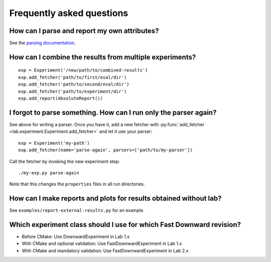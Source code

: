Frequently asked questions
==========================

How can I parse and report my own attributes?
---------------------------------------------

See the `parsing documentation <lab.parser.html>`_.


How can I combine the results from multiple experiments?
--------------------------------------------------------
::

    exp = Experiment('/new/path/to/combined-results')
    exp.add_fetcher('path/to/first/eval/dir')
    exp.add_fetcher('path/to/second/eval/dir')
    exp.add_fetcher('path/to/experiment/dir')
    exp.add_report(AbsoluteReport())


I forgot to parse something. How can I run only the parser again?
-----------------------------------------------------------------

See above for writing a parser. Once you have it, add a new fetcher
with :py:func:`add_fetcher <lab.experiment.Experiment.add_fetcher>` and
let it use your parser::

    exp = Experiment('my-path')
    exp.add_fetcher(name='parse-again', parsers=['path/to/my-parser'])

Call the fetcher by invoking the new experiment step::

    ./my-exp.py parse-again

Note that this changes the ``properties`` files in all run directories.


How can I make reports and plots for results obtained without lab?
------------------------------------------------------------------

See ``examples/report-external-results.py`` for an example.


Which experiment class should I use for which Fast Downward revision?
---------------------------------------------------------------------

* Before CMake: Use DownwardExperiment in Lab 1.x
* With CMake and optional validation: Use FastDownwardExperiment in Lab 1.x
* With CMake and mandatory validation: Use FastDownwardExperiment in Lab 2.x
